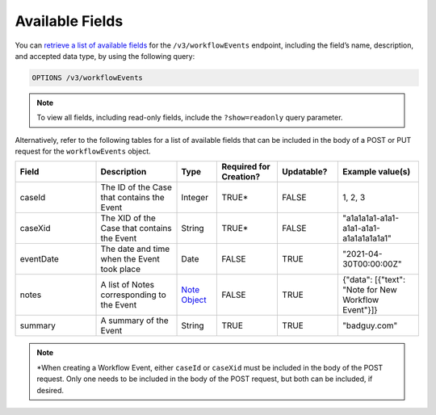 Available Fields
----------------

You can `retrieve a list of available fields <https://docs.threatconnect.com/en/latest/rest_api/v3/retrieve_fields.html>`_ for the ``/v3/workflowEvents`` endpoint, including the field’s name, description, and accepted data type, by using the following query:

.. code::

    OPTIONS /v3/workflowEvents

.. note::
    To view all fields, including read-only fields, include the ``?show=readonly`` query parameter.

Alternatively, refer to the following tables for a list of available fields that can be included in the body of a POST or PUT request for the ``workflowEvents`` object.

.. list-table::
   :widths: 20 20 10 15 15 20
   :header-rows: 1

   * - Field
     - Description
     - Type
     - Required for Creation?
     - Updatable?
     - Example value(s)
   * - caseId
     - The ID of the Case that contains the Event
     - Integer
     - TRUE*
     - FALSE
     - 1, 2, 3
   * - caseXid
     - The XID of the Case that contains the Event
     - String
     - TRUE*
     - FALSE
     - "a1a1a1a1-a1a1-a1a1-a1a1-a1a1a1a1a1a1"
   * - eventDate
     - The date and time when the Event took place
     - Date
     - FALSE
     - TRUE
     - "2021-04-30T00:00:00Z"
   * - notes
     - A list of Notes corresponding to the Event
     - `Note Object <https://docs.threatconnect.com/en/latest/rest_api/v3/case_management/notes/notes.html>`_
     - FALSE
     - TRUE
     - {"data": [{"text": "Note for New Workflow Event"}]}
   * - summary
     - A summary of the Event
     - String
     - TRUE
     - TRUE
     - "badguy.com"

.. note::
    \*When creating a Workflow Event, either ``caseId`` or ``caseXid`` must be included in the body of the POST request. Only one needs to be included in the body of the POST request, but both can be included, if desired.